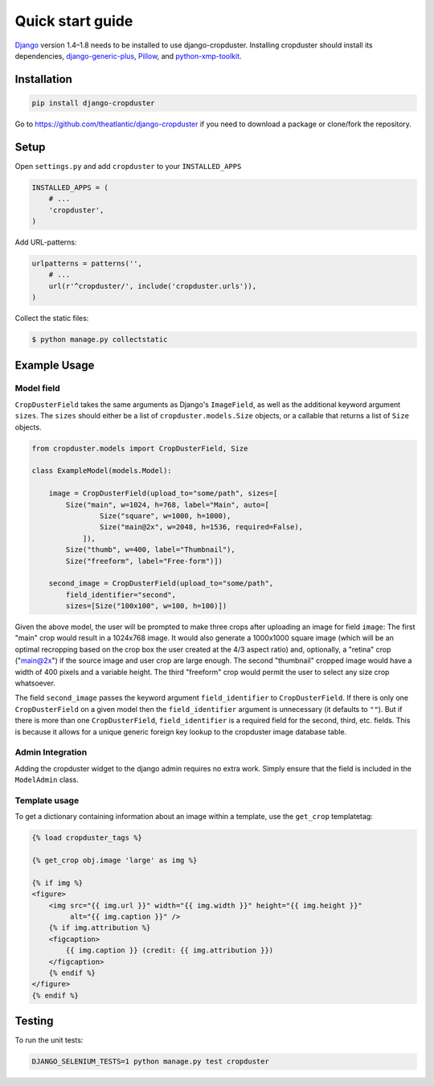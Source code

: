 .. |cropduster| replace:: django-cropduster
.. |version| replace:: 4.8.18

.. _quickstart:

Quick start guide
=================

`Django <http://www.djangoproject.com>`_ version 1.4–1.8 needs to be installed to use django-cropduster. Installing cropduster should install its dependencies, `django-generic-plus <https://github.com/theatlantic/django-generic-plus>`_, `Pillow <https://python-pillow.github.io>`_, and `python-xmp-toolkit <http://python-xmp-toolkit.readthedocs.org>`_.

Installation
------------

.. code-block:: bash

    pip install django-cropduster

Go to https://github.com/theatlantic/django-cropduster if you need to download a package or clone/fork the repository.

Setup
-----

Open ``settings.py`` and add ``cropduster`` to your ``INSTALLED_APPS``

.. code-block:: python

    INSTALLED_APPS = (
        # ...
        'cropduster',
    )

Add URL-patterns:

.. code-block:: python

    urlpatterns = patterns('',
        # ...
        url(r'^cropduster/', include('cropduster.urls')),
    )

Collect the static files:

.. code-block:: bash

    $ python manage.py collectstatic

Example Usage
-------------

Model field
...........

``CropDusterField`` takes the same arguments as Django's ``ImageField``, as well as the additional keyword argument ``sizes``. The ``sizes`` should either be a list of ``cropduster.models.Size`` objects, or a callable that returns a list of ``Size`` objects.

.. code-block:: python

    from cropduster.models import CropDusterField, Size

    class ExampleModel(models.Model):

        image = CropDusterField(upload_to="some/path", sizes=[
            Size("main", w=1024, h=768, label="Main", auto=[
                    Size("square", w=1000, h=1000),
                    Size("main@2x", w=2048, h=1536, required=False),
                ]),
            Size("thumb", w=400, label="Thumbnail"),
            Size("freeform", label="Free-form")])

        second_image = CropDusterField(upload_to="some/path",
            field_identifier="second",
            sizes=[Size("100x100", w=100, h=100)])

Given the above model, the user will be prompted to make three crops after uploading an image for field ``image``: The first "main" crop would result in a 1024x768 image. It would also generate a 1000x1000 square image (which will be an optimal recropping based on the crop box the user created at the 4/3 aspect ratio) and, optionally, a "retina" crop ("main@2x") if the source image and user crop are large enough. The second "thumbnail" cropped image would have a width of 400 pixels and a variable height. The third "freeform" crop would permit the user to select any size crop whatsoever.

The field ``second_image`` passes the keyword argument ``field_identifier`` to ``CropDusterField``. If there is only one ``CropDusterField`` on a given model then the ``field_identifier`` argument is unnecessary (it defaults to ``""``). But if there is more than one ``CropDusterField``, ``field_identifier`` is a required field for the second, third, etc. fields. This is because it allows for a unique generic foreign key lookup to the cropduster image database table.

Admin Integration
.................

Adding the cropduster widget to the django admin requires no extra work. Simply ensure that the field is included in the ``ModelAdmin`` class.

Template usage
..............

To get a dictionary containing information about an image within a template, use the ``get_crop`` templatetag:

.. code-block:: django

    {% load cropduster_tags %}

    {% get_crop obj.image 'large' as img %}

    {% if img %}
    <figure>
        <img src="{{ img.url }}" width="{{ img.width }}" height="{{ img.height }}"
             alt="{{ img.caption }}" />
        {% if img.attribution %}
        <figcaption>
            {{ img.caption }} (credit: {{ img.attribution }})
        </figcaption>
        {% endif %}
    </figure>
    {% endif %}

Testing
-------

To run the unit tests:

.. code-block:: bash

    DJANGO_SELENIUM_TESTS=1 python manage.py test cropduster
